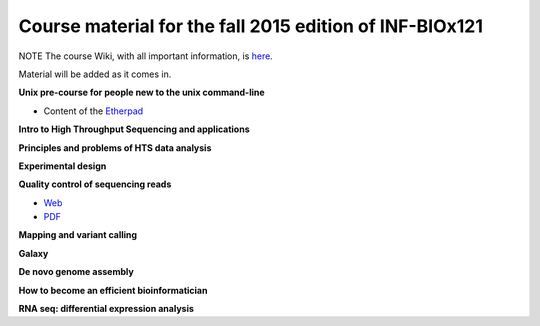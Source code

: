 Course material for the fall 2015 edition of INF-BIOx121
========================================================

NOTE The course Wiki, with all important information, is `here <https://wiki.uio.no/projects/clsi/index.php/INF-BIOX121_H15>`__.

Material will be added as it comes in.

**Unix pre-course for people new to the unix command-line**

- Content of the `Etherpad <https://raw.githubusercontent.com/lexnederbragt/INF-BIOx121/2015/Unix_course/etherpad.txt>`__

**Intro to High Throughput Sequencing and applications**

**Principles and problems of HTS data analysis**

**Experimental design**

**Quality control of sequencing reads**

-  `Web <https://github.com/lexnederbragt/INF-BIOx121/blob/2015/QC/Read_QC.md>`__
-  `PDF <https://github.com/lexnederbragt/INF-BIOx121/blob/2015/QC/Read_QC.pdf>`__

**Mapping and variant calling**


**Galaxy**


**De novo genome assembly**

**How to become an efficient bioinformatician**

**RNA seq: differential expression analysis**